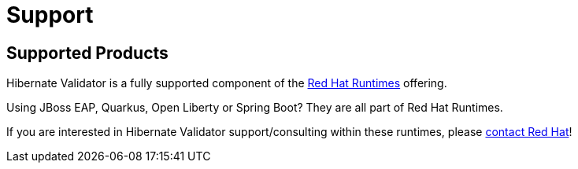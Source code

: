 = Support
:awestruct-layout: project-standard
:awestruct-project: validator

[[supported-versions]]
== Supported Products

Hibernate Validator is a fully supported component of the https://www.redhat.com/en/products/runtimes[Red Hat Runtimes] offering.

Using JBoss EAP, Quarkus, Open Liberty or Spring Boot? They are all part of Red Hat Runtimes.

If you are interested in Hibernate Validator support/consulting within these runtimes, please https://www.redhat.com/en/contact[contact Red Hat]!
